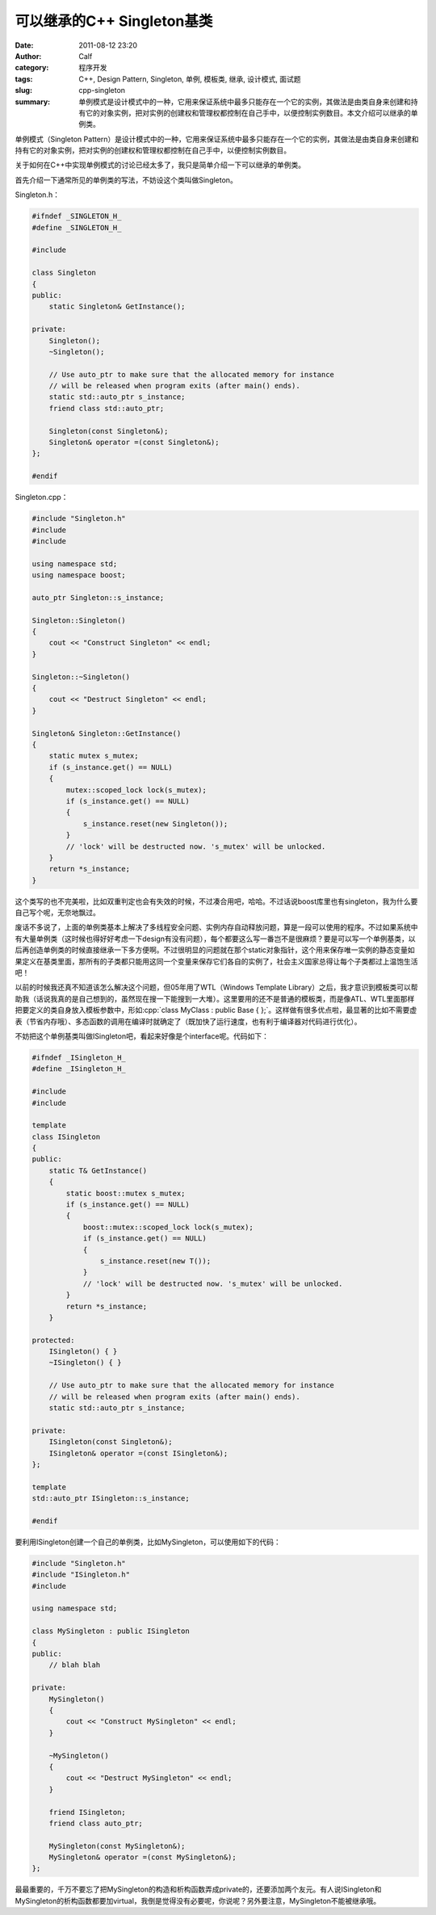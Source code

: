 可以继承的C++ Singleton基类
###########################
:date: 2011-08-12 23:20
:author: Calf
:category: 程序开发
:tags: C++, Design Pattern, Singleton, 单例, 模板类, 继承, 设计模式, 面试题
:slug: cpp-singleton
:summary: 单例模式是设计模式中的一种，它用来保证系统中最多只能存在一个它的实例，其做法是由类自身来创建和持有它的对象实例，把对实例的创建权和管理权都控制在自己手中，以便控制实例数目。本文介绍可以继承的单例类。

.. role:: cpp(code)
    :language: cpp

单例模式（Singleton
Pattern）是设计模式中的一种，它用来保证系统中最多只能存在一个它的实例，其做法是由类自身来创建和持有它的对象实例，把对实例的创建权和管理权都控制在自己手中，以便控制实例数目。

关于如何在C++中实现单例模式的讨论已经太多了，我只是简单介绍一下可以继承的单例类。

.. more

首先介绍一下通常所见的单例类的写法，不妨设这个类叫做Singleton。

Singleton.h：

.. code-block:: cpp

    #ifndef _SINGLETON_H_
    #define _SINGLETON_H_

    #include 

    class Singleton
    {
    public:
        static Singleton& GetInstance();

    private:
        Singleton();
        ~Singleton();

        // Use auto_ptr to make sure that the allocated memory for instance
        // will be released when program exits (after main() ends).
        static std::auto_ptr s_instance;
        friend class std::auto_ptr;

        Singleton(const Singleton&);
        Singleton& operator =(const Singleton&);
    };

    #endif

Singleton.cpp：

.. code-block:: cpp

    #include "Singleton.h"
    #include 
    #include 

    using namespace std;
    using namespace boost;

    auto_ptr Singleton::s_instance;

    Singleton::Singleton()
    {
        cout << "Construct Singleton" << endl;
    }

    Singleton::~Singleton()
    {
        cout << "Destruct Singleton" << endl;
    }

    Singleton& Singleton::GetInstance()
    {
        static mutex s_mutex;
        if (s_instance.get() == NULL)
        {
            mutex::scoped_lock lock(s_mutex);
            if (s_instance.get() == NULL)
            {
                s_instance.reset(new Singleton());
            }
            // 'lock' will be destructed now. 's_mutex' will be unlocked.
        }
        return *s_instance;
    }

这个类写的也不完美啦，比如双重判定也会有失效的时候，不过凑合用吧，哈哈。不过话说boost库里也有singleton，我为什么要自己写个呢，无奈地飘过。

废话不多说了，上面的单例类基本上解决了多线程安全问题、实例内存自动释放问题，算是一段可以使用的程序。不过如果系统中有大量单例类（这时候也得好好考虑一下design有没有问题），每个都要这么写一番岂不是很麻烦？要是可以写一个单例基类，以后再创造单例类的时候直接继承一下多方便啊。不过很明显的问题就在那个static对象指针，这个用来保存唯一实例的静态变量如果定义在基类里面，那所有的子类都只能用这同一个变量来保存它们各自的实例了，社会主义国家总得让每个子类都过上温饱生活吧！

以前的时候我还真不知道该怎么解决这个问题，但05年用了WTL（Windows
Template
Library）之后，我才意识到模板类可以帮助我（话说我真的是自己想到的，虽然现在搜一下能搜到一大堆）。这里要用的还不是普通的模板类，而是像ATL、WTL里面那样把要定义的类自身放入模板参数中，形如\ :cpp:`class MyClass : public Base { };`。这样做有很多优点啦，最显著的比如不需要虚表（节省内存哦）、多态函数的调用在编译时就确定了（既加快了运行速度，也有利于编译器对代码进行优化）。

不妨把这个单例基类叫做ISingleton吧，看起来好像是个interface呢。代码如下：

.. code-block:: cpp

    #ifndef _ISingleton_H_
    #define _ISingleton_H_

    #include 
    #include 

    template 
    class ISingleton
    {
    public:
        static T& GetInstance()
        {
            static boost::mutex s_mutex;
            if (s_instance.get() == NULL)
            {
                boost::mutex::scoped_lock lock(s_mutex);
                if (s_instance.get() == NULL)
                {
                    s_instance.reset(new T());
                }
                // 'lock' will be destructed now. 's_mutex' will be unlocked.
            }
            return *s_instance;
        }

    protected:
        ISingleton() { }
        ~ISingleton() { }

        // Use auto_ptr to make sure that the allocated memory for instance
        // will be released when program exits (after main() ends).
        static std::auto_ptr s_instance;

    private:
        ISingleton(const Singleton&);
        ISingleton& operator =(const ISingleton&);
    };

    template 
    std::auto_ptr ISingleton::s_instance;

    #endif

要利用ISingleton创建一个自己的单例类，比如MySingleton，可以使用如下的代码：

.. code-block:: cpp

    #include "Singleton.h"
    #include "ISingleton.h"
    #include 

    using namespace std;

    class MySingleton : public ISingleton
    {
    public:
        // blah blah

    private:
        MySingleton()
        {
            cout << "Construct MySingleton" << endl;
        }

        ~MySingleton()
        {
            cout << "Destruct MySingleton" << endl;
        }

        friend ISingleton;
        friend class auto_ptr;

        MySingleton(const MySingleton&);
        MySingleton& operator =(const MySingleton&);
    };

最最重要的，千万不要忘了把MySingleton的构造和析构函数弄成private的，还要添加两个友元。有人说ISingleton和MySingleton的析构函数都要加virtual，我倒是觉得没有必要呢，你说呢？另外要注意，MySingleton不能被继承哦。
